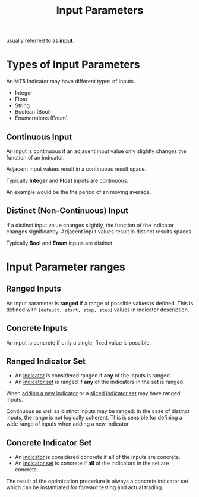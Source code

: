 #+title: Input Parameters
#+hugo_base_dir: ../hugo
#+hugo_section: articles

usually referred to as *input*.

* Types of Input Parameters
An MT5 Indicator may have different types of inputs

- Integer
- Float
- String
- Boolean (Bool)
- Enumerations (Enum)

** Continuous Input
   :PROPERTIES:
   :CUSTOM_ID: continuous-input
   :ID:       f7cabdf4-ee40-4312-8a18-c9fa8bd33c01
   :END:

An input is continuous if an adjacent input value only slightly changes
the function of an indicator.

Adjacent input values result in a continuous result space.

Typically *Integer* and *Float* inputs are continuous.

An example would be the the period of an moving average.

** Distinct (Non-Continuous) Input
   :PROPERTIES:
   :CUSTOM_ID: distinct-non-continuous-input
   :END:

If a distinct input value changes slightly, the function of the
indicator changes significantly. Adjacent input values result in
distinct results spaces.

Typically *Bool* and *Enum* inputs are distinct.

* Input Parameter ranges

** Ranged Inputs

An input parameter is *ranged* if a range of possible values is defined.
This is defined with ~[default, start, stop, step]~ values in indicator description.

** Concrete Inputs

An input is concrete if only a single, fixed value is possible.

** Ranged Indicator Set

- An [[file:Indicator.org][indicator]] is considered ranged if *any* of the inputs is ranged.
- An [[file:Indicator Set.org][indicator set]] is ranged if *any* of the indicators in the set is ranged.
 
When [[file:../Optimization Procedure/Adding New Indicators.org][adding a new indicator]] or a [[file:Sliced Indicator Set.org][sliced indicator set]] may have ranged inputs.

Continuous as well as distinct inputs may be ranged. In the case of distinct
inputs, the range is not logically coherent. This is sensible for defining a
wide range of inputs when adding a new indicator.

** Concrete Indicator Set
:PROPERTIES:
:ID:       5bf1effb-a386-4026-be5f-4df3f0c21c13
:END:

- An [[file:Indicator.org][indicator]] is considered concrete if *all* of the inputs are concrete.
- An [[file:Indicator Set.org][indicator set]] is concrete if *all* of the indicators in the set are concrete.

The result of the optimization procedure is always a concrete indicator set
which can be instantiated for forward testing and actual trading.
